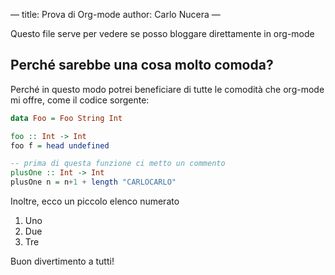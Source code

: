 ---
title: Prova di Org-mode
author: Carlo Nucera
---

Questo file serve per vedere se posso bloggare direttamente in org-mode
** Perché sarebbe una cosa molto comoda?
Perché in questo modo potrei beneficiare di tutte le comodità che org-mode mi
offre, come il codice sorgente:

#+BEGIN_SRC haskell
data Foo = Foo String Int

foo :: Int -> Int
foo f = head undefined

-- prima di questa funzione ci metto un commento
plusOne :: Int -> Int
plusOne n = n+1 + length "CARLOCARLO"
#+END_SRC

Inoltre, ecco un piccolo elenco numerato
1) Uno
2) Due
3) Tre

Buon divertimento a tutti!

